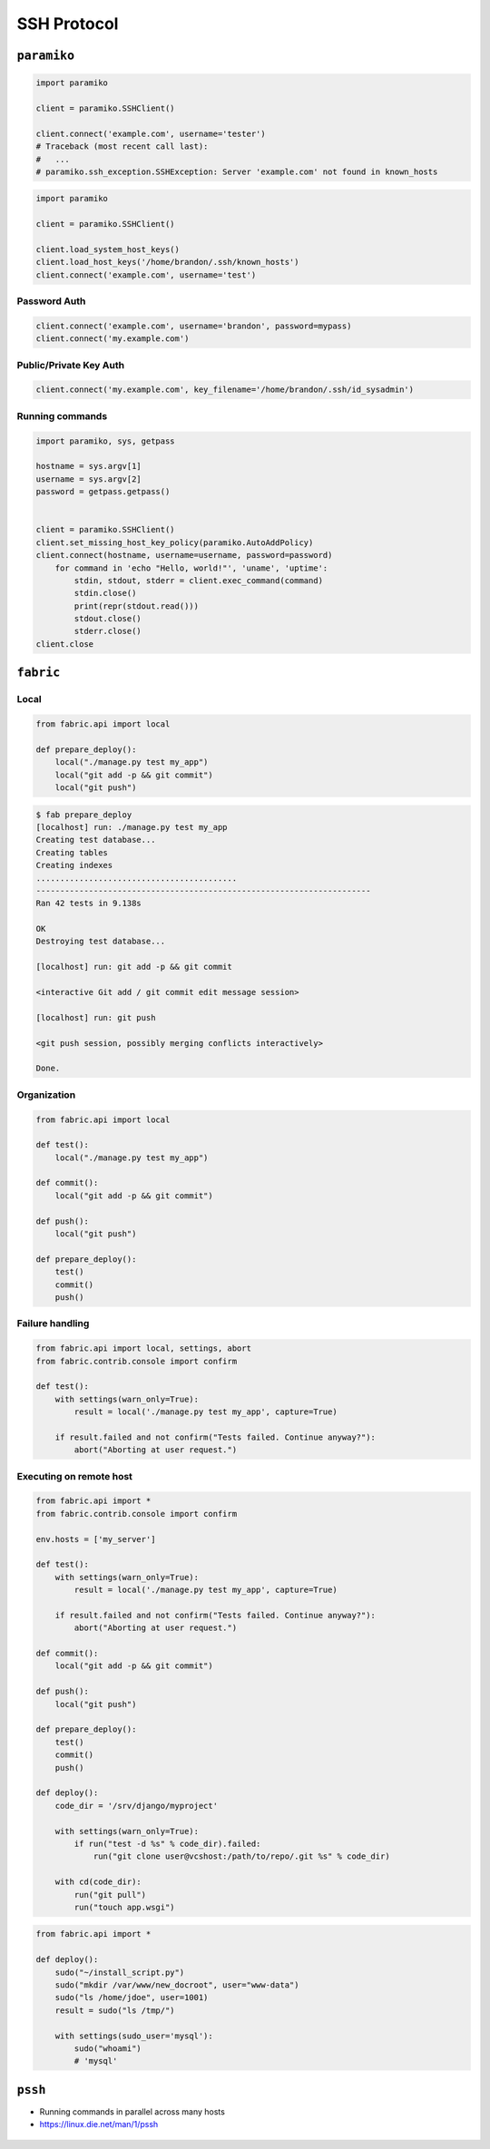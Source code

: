 ************
SSH Protocol
************


``paramiko``
============
.. code-block:: python

    import paramiko

    client = paramiko.SSHClient()

    client.connect('example.com', username='tester')
    # Traceback (most recent call last):
    #   ...
    # paramiko.ssh_exception.SSHException: Server 'example.com' not found in known_hosts

.. code-block:: python

    import paramiko

    client = paramiko.SSHClient()

    client.load_system_host_keys()
    client.load_host_keys('/home/brandon/.ssh/known_hosts')
    client.connect('example.com', username='test')

Password Auth
-------------
.. code-block:: python

    client.connect('example.com', username='brandon', password=mypass)
    client.connect('my.example.com')

Public/Private Key Auth
-----------------------
.. code-block:: python

    client.connect('my.example.com', key_filename='/home/brandon/.ssh/id_sysadmin')

Running commands
----------------
.. code-block:: python

    import paramiko, sys, getpass

    hostname = sys.argv[1]
    username = sys.argv[2]
    password = getpass.getpass()


    client = paramiko.SSHClient()
    client.set_missing_host_key_policy(paramiko.AutoAddPolicy)
    client.connect(hostname, username=username, password=password)
        for command in 'echo "Hello, world!"', 'uname', 'uptime':
            stdin, stdout, stderr = client.exec_command(command)
            stdin.close()
            print(repr(stdout.read()))
            stdout.close()
            stderr.close()
    client.close

``fabric``
==========

Local
-----
.. code-block:: python

    from fabric.api import local

    def prepare_deploy():
        local("./manage.py test my_app")
        local("git add -p && git commit")
        local("git push")

.. code-block:: console

    $ fab prepare_deploy
    [localhost] run: ./manage.py test my_app
    Creating test database...
    Creating tables
    Creating indexes
    ..........................................
    ----------------------------------------------------------------------
    Ran 42 tests in 9.138s

    OK
    Destroying test database...

    [localhost] run: git add -p && git commit

    <interactive Git add / git commit edit message session>

    [localhost] run: git push

    <git push session, possibly merging conflicts interactively>

    Done.

Organization
------------
.. code-block:: python

    from fabric.api import local

    def test():
        local("./manage.py test my_app")

    def commit():
        local("git add -p && git commit")

    def push():
        local("git push")

    def prepare_deploy():
        test()
        commit()
        push()

Failure handling
----------------
.. code-block:: python

    from fabric.api import local, settings, abort
    from fabric.contrib.console import confirm

    def test():
        with settings(warn_only=True):
            result = local('./manage.py test my_app', capture=True)

        if result.failed and not confirm("Tests failed. Continue anyway?"):
            abort("Aborting at user request.")

Executing on remote host
------------------------
.. code-block:: python

    from fabric.api import *
    from fabric.contrib.console import confirm

    env.hosts = ['my_server']

    def test():
        with settings(warn_only=True):
            result = local('./manage.py test my_app', capture=True)

        if result.failed and not confirm("Tests failed. Continue anyway?"):
            abort("Aborting at user request.")

    def commit():
        local("git add -p && git commit")

    def push():
        local("git push")

    def prepare_deploy():
        test()
        commit()
        push()

    def deploy():
        code_dir = '/srv/django/myproject'

        with settings(warn_only=True):
            if run("test -d %s" % code_dir).failed:
                run("git clone user@vcshost:/path/to/repo/.git %s" % code_dir)

        with cd(code_dir):
            run("git pull")
            run("touch app.wsgi")

.. code-block:: python

    from fabric.api import *

    def deploy():
        sudo("~/install_script.py")
        sudo("mkdir /var/www/new_docroot", user="www-data")
        sudo("ls /home/jdoe", user=1001)
        result = sudo("ls /tmp/")

        with settings(sudo_user='mysql'):
            sudo("whoami")
            # 'mysql'

``pssh``
========
* Running commands in parallel across many hosts
* https://linux.die.net/man/1/pssh

.. figure:: img/ssh-pssh-1.jpg
    :align: center
    :scale: 75%

.. figure:: img/ssh-pssh-2.jpg
    :align: center
    :scale: 50%

.. figure:: img/ssh-pssh-3.png
    :align: center
    :scale: 75%
